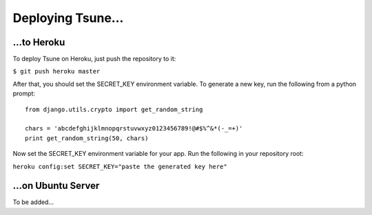 ==================
Deploying Tsune...
==================

...to Heroku
#############

To deploy Tsune on Heroku, just push the repository to it:

``$ git push heroku master``

After that, you should set the SECRET\_KEY environment variable.
To generate a new key, run the following from a python prompt::

    from django.utils.crypto import get_random_string

    chars = 'abcdefghijklmnopqrstuvwxyz0123456789!@#$%^&*(-_=+)'
    print get_random_string(50, chars)

Now set the SECRET\_KEY environment variable for your app.
Run the following in your repository root:

``heroku config:set SECRET_KEY="paste the generated key here"``

...on Ubuntu Server
#####################
To be added...